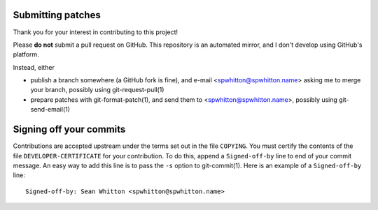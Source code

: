 Submitting patches
==================

Thank you for your interest in contributing to this project!

Please **do not** submit a pull request on GitHub.  This repository is
an automated mirror, and I don't develop using GitHub's platform.

Instead, either

- publish a branch somewhere (a GitHub fork is fine), and e-mail
  <spwhitton@spwhitton.name> asking me to merge your branch, possibly
  using git-request-pull(1)

- prepare patches with git-format-patch(1), and send them to
  <spwhitton@spwhitton.name>, possibly using git-send-email(1)

Signing off your commits
========================

Contributions are accepted upstream under the terms set out in the
file ``COPYING``.  You must certify the contents of the file
``DEVELOPER-CERTIFICATE`` for your contribution.  To do this, append a
``Signed-off-by`` line to end of your commit message.  An easy way to
add this line is to pass the ``-s`` option to git-commit(1).  Here is
an example of a ``Signed-off-by`` line:

::

    Signed-off-by: Sean Whitton <spwhitton@spwhitton.name>

